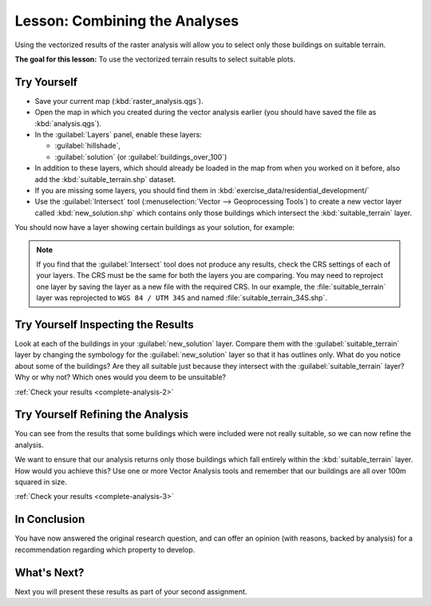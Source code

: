 .. only:: html

   |updatedisclaimer|

|LS| Combining the Analyses
===============================================================================

Using the vectorized results of the raster analysis will allow you to select
only those buildings on suitable terrain.

**The goal for this lesson:** To use the vectorized terrain results to select
suitable plots.

|moderate| |TY|
-------------------------------------------------------------------------------

* Save your current map (:kbd:`raster_analysis.qgs`).
* Open the map in which you created during the vector analysis earlier
  (you should have saved the file as :kbd:`analysis.qgs`).
* In the :guilabel:`Layers` panel, enable these layers:

  * :guilabel:`hillshade`,
  * :guilabel:`solution` (or :guilabel:`buildings_over_100`)

* In addition to these layers, which should already be loaded in the map from
  when you worked on it before, also add the :kbd:`suitable_terrain.shp`
  dataset.
* If you are missing some layers, you should find them in
  :kbd:`exercise_data/residential_development/`
* Use the :guilabel:`Intersect` tool (:menuselection:`Vector --> Geoprocessing Tools`)
  to create a new vector layer called :kbd:`new_solution.shp` which contains
  only those buildings which intersect the :kbd:`suitable_terrain` layer.

You should now have a layer showing certain buildings as your solution, for
example:

.. figure:: img/new_solution_example.png
   :align: center

.. note:: If you find that the :guilabel:`Intersect` tool does not produce any
  results, check the CRS settings of each of your layers. The CRS must be the
  same for both the layers you are comparing. You may need to reproject one
  layer by saving the layer as a new file with the required CRS. In our
  example, the :file:`suitable_terrain` layer was reprojected to
  |localCRS| and named :file:`suitable_terrain_34S.shp`.


.. _backlink-complete-analysis-2:

|moderate| |TY| Inspecting the Results
-------------------------------------------------------------------------------

Look at each of the buildings in your :guilabel:`new_solution` layer. Compare them
with the :guilabel:`suitable_terrain` layer by changing the symbology for the
:guilabel:`new_solution` layer so that it has outlines only. What do you notice
about some of the buildings? Are they all suitable just because they intersect with
the :guilabel:`suitable_terrain` layer? Why or why not? Which ones would you
deem to be unsuitable?

:ref:`Check your results <complete-analysis-2>`


.. _backlink-complete-analysis-3:

|moderate| |TY| Refining the Analysis
-------------------------------------------------------------------------------

You can see from the results that some buildings which were included were
not really suitable, so we can now refine the analysis.

We want to ensure that our analysis returns only those buildings which fall
entirely within the :kbd:`suitable_terrain` layer. How would you achieve this?
Use one or more Vector Analysis tools and remember that our buildings are all
over 100m squared in size.

:ref:`Check your results <complete-analysis-3>`

|IC|
-------------------------------------------------------------------------------

You have now answered the original research question, and can offer an opinion
(with reasons, backed by analysis) for a recommendation regarding which
property to develop.

|WN|
-------------------------------------------------------------------------------

Next you will present these results as part of your second assignment.


.. Substitutions definitions - AVOID EDITING PAST THIS LINE
   This will be automatically updated by the find_set_subst.py script.
   If you need to create a new substitution manually,
   please add it also to the substitutions.txt file in the
   source folder.

.. |IC| replace:: In Conclusion
.. |LS| replace:: Lesson:
.. |TY| replace:: Try Yourself
.. |WN| replace:: What's Next?
.. |localCRS| replace:: ``WGS 84 / UTM 34S``
.. |moderate| image:: /static/global/moderate.png
.. |updatedisclaimer| replace:: :disclaimer:`Docs in progress for 'QGIS testing'. Visit https://docs.qgis.org/2.18 for QGIS 2.18 docs and translations.`
